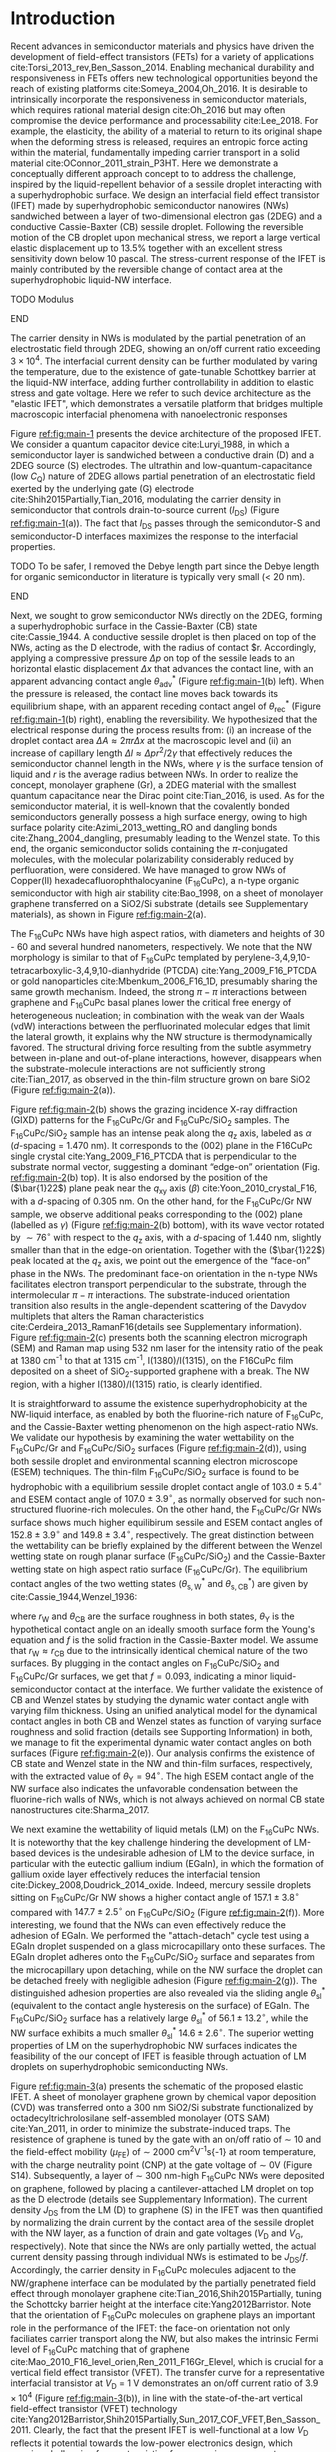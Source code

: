 #+LATEX_CLASS: revtex4-1
#+LATEX_CLASS_OPTIONS: [prb, onecolumn, linenumbers, hyperref, superscriptaddress, preprint, amsmath, amssymb, noshowpacs]
#+LATEX_HEADER: \usepackage{graphicx}
#+LATEX_HEADER: \usepackage{float}
#+LATEX_HEADER: \usepackage{xcolor}
#+LATEX_HEADER: \usepackage{hyperref}
#+LATEX_HEADER: \usepackage{times}

#+OPTIONS: tex:t toc:nil todo:t author:nil date:nil title:nil ^:t tags:nil
#+DESCRIPTION:

#+NAME: latex-author-list
#+BEGIN_EXPORT latex
% The author list
\title{An elastic interfacial transistor enabled by superhydrophobicity}
\author{Tian Tian}
\affiliation{Institute for Chemical and Bioengineering, ETH Z{\"{u}}rich,  Vladimir-Prelog Weg 1, CH-8093 Z{\"{u}}rich, Switzerland}
\author{Chander Shekhar Sharma}
\affiliation{Institut of Energy Technology, ETH Z{\"{u}}rich, Sonneggstrasse 3, CH-8092 Z{\"{u}}rich, Switzerland}
\author{Navanshu Ahuja}
\affiliation{Institute for Chemical and Bioengineering, ETH Z{\"{u}}rich,  Vladimir-Prelog Weg 1, CH-8093 Z{\"{u}}rich, Switzerland}
\author{Matija Varga}
\affiliation{Electronics Laboratory, ETH Z{\"{u}}rich,  Gloriastrasse 35,  CH-8092 Z{\"{u}}rich, Switzerland}
\author{Raja Selvakumar}
\affiliation{Department of Chemical and Biomolecular Engineering, University of California, Berkeley, CA 94720, USA}
% \affiliation{Institute for Chemical and Bioengineering, ETH Z{\"{u}}rich,  Vladimir-Prelog Weg 1, CH-8093 Z{\"{u}}rich, Switzerland}
\author{Yen-Ting Lee}
\affiliation{Department of Chemical Engineering, National Taiwan University of Science and Technology, Taipei 10607, Taiwan.}
\affiliation{National Synchrotron Radiation Research Center, Hsinchu 30076, Taiwan.}
\author{Yu-Cheng Chiu}
\affiliation{Department of Chemical Engineering, National Taiwan University of Science and Technology, Taipei 10607, Taiwan.}
% \author{Gerhard Tr\"{o}ster}
% \affiliation{Electronics Laboratory, ETH Z{\"{u}}rich,  Gloriastrasse 35,  CH-8092 Z{\"{u}}rich, Switzerland}
% \author{Dimos Poulikakos}
% \affiliation{Institut of Energy Technology, ETH Z{\"{u}}rich, Sonneggstrasse 3, CH-8092 Z{\"{u}}rich, Switzerland}
\author{Chih-Jen Shih}
\email{chih-jen.shih@chem.ethz.ch}
\affiliation{Institute for Chemical and Bioengineering, ETH Z{\"{u}}rich,  Vladimir-Prelog Weg 1, CH-8093 Z{\"{u}}rich, Switzerland}
#+END_EXPORT

#+NAME: latex-abstract
#+BEGIN_EXPORT latex
\begin{abstract}
\end{abstract}
#+END_EXPORT

#+LaTeX: \maketitle

* Introduction
#+BEGIN_COMMENT
Typical strategy for creating mechanically
responsive FETs relies on coupling of another passive component, which
often limits sensitivity and increases power consumption .
#+END_COMMENT
Recent advances in semiconductor materials and physics have driven the
development of field-effect transistors (FETs) for a variety of
applications cite:Torsi_2013_rev,Ben_Sasson_2014.  Enabling mechanical
durability and responsiveness in FETs offers new technological
opportunities beyond the reach of existing platforms
cite:Someya_2004,Oh_2016.  It is desirable to intrinsically
incorporate the responsiveness in semiconductor materials, which
requires rational material design cite:Oh_2016 but may often
compromise the device performance and processability
cite:Lee_2018. For example, the elasticity, the ability of a material
to return to its original shape when the deforming stress is released,
requires an entropic force acting within the material, fundamentally
impeding carrier transport in a solid material
cite:OConnor_2011_strain_P3HT.  Here we demonstrate a conceptually
different approach concept to to address the challenge, inspired by
the liquid-repellent behavior of a sessile droplet interacting with a
superhydrophobic surface. We design an interfacial field effect
transistor (IFET) made by superhydrophobic semiconductor nanowires
(NWs) sandwiched between a layer of two-dimensional electron gas
(2DEG) and a conductive Cassie-Baxter (CB) sessile droplet. Following
the reversible motion of the CB droplet upon mechanical stress, we
report a large vertical elastic displacement up to 13.5% together with
an excellent stress sensitivity down below 10 pascal. The
stress-current response of the IFET is mainly contributed by the
reversible change of contact area at the superhydrophobic liquid-NW
interface.
*************** TODO Modulus
*************** END
The carrier density in NWs is modulated by the partial penetration of
an electrostatic field through 2DEG, showing an on/off current ratio
exceeding $3 \times 10^{4}$. The interfacial current density can be
further modulated by varing the temperature, due to the existence of
gate-tunable Schottkey barrier at the liquid-NW interface, adding
further controllability in addition to elastic stress and gate
voltage. Here we refer to such device architecture as the "elastic
IFET", which demonstrates a versatile platform that
bridges multiple macroscopic interfacial phenomena with nanoelectronic
responses

Figure [[ref:fig:main-1]] presents the device architecture of the proposed
IFET. We consider a quantum capacitor device
cite:Luryi_1988, in which a semiconductor layer is sandwiched between
a conductive drain (D) and a 2DEG source (S) electrodes. The ultrathin
and low-quantum-capacitance (low $C_{\mathrm{Q}}$) nature of 2DEG
allows partial penetration of an electrostatic field exerted by the
underlying gate (G) electrode cite:Shih2015Partially,Tian_2016,
modulating the carrier density in semiconductor that controls
drain-to-source current (\(I_{\mathrm{DS}}\)) (Figure
[[ref:fig:main-1]](a)).  The fact that $I_{\mathrm{DS}}$ passes through
the semicondutor-S and semiconductor-D interfaces maximizes the
response to the interfacial properties. 
*************** TODO To be safer, I removed the Debye length part since the Debye length for organic semiconductor in literature is typically very small (< 20 nm).
*************** END
# In addition, the design allows
# a thin semiconductor layer with the thickness smaller than the Debye
# screening length (due to the low relative permittivity
# $\epsilon_{\mathrm{r}}$ and charge density of semiconductor), offering
# a high current responsiveness.

Next, we sought to grow semiconductor NWs directly on the 2DEG,
forming a superhydrophobic surface in the Cassie-Baxter (CB) state
cite:Cassie_1944. A conductive sessile droplet is then placed on top
of the NWs, acting as the D electrode, with the radius of contact
$r. Accordingly, applying a compressive pressure $\Delta p$ on top of
the sessile leads to an horizontal elastic displacement $\Delta x$
that advances the contact line, with an apparent advancing contact
angle $\theta_{\mathrm{adv}}^{*}$ (Figure [[ref:fig:main-1]](b)
left). When the pressure is released, the contact line moves back
towards its equilibrium shape, with an apparent receding contact angel
of $\theta_{\mathrm{rec}}^{*}$ (Figure [[ref:fig:main-1]](b) right),
enabling the reversibility. We hypothesized that the electrical
response during the process results from: (i) an increase of the
droplet contact area $\Delta A \approx 2 \pi r \Delta x$ at the
macroscopic level and (ii) an increase of capillary length $\Delta l
\approx \Delta p r^{2}/2\gamma$ that effectively reduces the
semiconductor channel length in the NWs, where $\gamma$ is the surface
tension of liquid and $r$ is the average radius between NWs.  In order
to realize the concept, monolayer graphene (Gr), a 2DEG material with
the smallest quantum capacitance near the Dirac point cite:Tian_2016,
is used. As for the semiconductor material, it is well-known that the
covalently bonded semiconductors generally possess a high surface
energy, owing to high surface polarity cite:Azimi_2013_wetting_RO and
dangling bonds cite:Zhang_2004_dangling, presumably leading to the
Wenzel state. To this end, the organic semiconductor solids containing
the \(\pi\)-conjugated molecules, with the molecular polarizability
considerably reduced by perfluoration, were considered. We have
managed to grow NWs of Copper(II) hexadecafluorophthalocyanine
(F_{16}CuPc), a n-type organic semiconductor with high air stability
cite:Bao_1998, on a sheet of monolayer graphene transferred on a
SiO2/Si substrate (details see Supplementary materials), as shown in
Figure [[ref:fig:main-2]](a).

The F_{16}CuPc NWs have high aspect ratios, with diameters and heights
of 30 - 60 and several hundred nanometers, respectively. We note that
the NW morphology is similar to that of F_{16}CuPc templated by
perylene-3,4,9,10-tetracarboxylic-3,4,9,10-dianhydride (PTCDA)
cite:Yang_2009_F16_PTCDA or gold nanoparticles
cite:Mbenkum_2006_F16_1D, presumably sharing the same growth
mechanism. Indeed, the strong $\pi-\pi$ interactions between graphene
and F_{16}CuPc basal planes lower the critical free energy of
heterogeneous nucleation; in combination with the weak van der Waals
(vdW) interactions between the perfluorinated molecular edges that
limit the lateral growth, it explains why the NW structure is
thermodynamically favored. The structural driving force resulting from
the subtle asymmetry between in-plane and out-of-plane interactions,
however, disappears when the substrate-molecule interactions are not
sufficiently strong cite:Tian_2017, as observed in the thin-film
structure grown on bare SiO2 (Figure [[ref:fig:main-2]](a)).

Figure [[ref:fig:main-2]](b) shows the grazing incidence X-ray diffraction
(GIXD) patterns for the F_{16}CuPc/Gr and F_{16}CuPc/SiO_{2}
samples. The F_{16}CuPc/SiO_{2} sample has an intense peak along the
$q_{\mathrm{z}}$ axis, labeled as $\alpha$ (/d/-spacing = 1.470
nm). It corresponds to the (002) plane in the F16CuPc single crystal
cite:Yang_2009_F16_PTCDA that is perpendicular to the substrate normal
vector, suggesting a dominant “edge-on” orientation
(Fig. [[ref:fig:main-2]](b) top). It is also endorsed by the position of
the (\(\bar{1}22\)) plane peak near the $q_{\mathrm{xy}}$ axis
(\(\beta\)) cite:Yoon_2010_crystal_F16, with a /d/-spacing of 0.305
nm. On the other hand, for the F_{16}CuPc/Gr NW sample, we observe
additional peaks corresponding to the (002) plane (labelled as
$\gamma$) (Figure [[ref:fig:main-2]](b) bottom), with its wave vector
rotated by $\sim 76^{\circ}$ with respect to the $q_{\mathrm{z}}$
axis, with a /d/-spacing of 1.440 nm, slightly smaller than that in
the edge-on orientation. Together with the (\(\bar{1}22\)) peak
located at the $q_{\mathrm{z}}$ axis, we point out the emergence of
the “face-on” phase in the NWs. The predominant face-on orientation
in the n-type NWs facilitates electron transport perpendicular to the
substrate, through the intermolecular $\pi-\pi$ interactions. The
substrate-induced orientation transition also results in the
angle-dependent scattering of the Davydov multiplets that alters the
Raman characteristics cite:Cerdeira_2013_RamanF16(details see
Supplementary information). Figure [[ref:fig:main-2]](c) presents both the
scanning electron micrograph (SEM) and Raman map using 532 nm laser
for the intensity ratio of the peak at 1380 cm^{-1} to that at 1315
cm^{-1}, I(1380)/I(1315), on the F16CuPc film deposited on a sheet of
SiO_{2}-supported graphene with a break. The NW region, with a higher
I(1380)/I(1315) ratio, is clearly identified.

It is straightforward to assume the existence superhydrophobicity at
the NW-liquid interface, as enabled by both the fluorine-rich nature
of F_{16}CuPc, and the Cassie-Baxter wetting phenomenon on the high
aspect-ratio NWs. We validate our hypothesis by examining the water
wettability on the F_{16}CuPc/Gr and F_{16}CuPc/SiO_{2} surfaces
(Figure [[ref:fig:main-2]](d)), using both sessile droplet and
environmental scanning electron microscope (ESEM) techniques. The
thin-film F_{16}CuPc/SiO_{2} surface is found to be hydrophobic with a
equilibrium sessile droplet contact angle of $103.0 \pm 5.4 ^{\circ}$
and ESEM contact angle of $107.0 \pm 3.9 ^{\circ}$, as normally
observed for such non-structured fluorine-rich molecules. On the other
hand, the F_{16}CuPc/Gr NWs surface shows much higher equilibirum
sessile and ESEM contact angles of $152.8 \pm 3.9 ^{\circ}$ and $149.8
\pm 3.4 ^{\circ}$, respectively. The great distinction between the
wettability can be briefly explained by the different between the
Wenzel wetting state on rough planar surface (F_{16}CuPc/SiO_{2}) and
the Cassie-Baxter wetting state on high aspect ratio surface
(F_{16}CuPc/Gr). The equilibrium contact angles of the two wetting
states ($\theta^{*}_{\mathrm{s,W}}$ and $\theta^{*}_{\mathrm{s,CB}}$) are
given by cite:Cassie_1944,Wenzel_1936:

\begin{eqnarray}
\label{eq:2}
&\cos \theta^{*}_{\mathrm{s,W}} =& r_{\mathrm{W}} \cos \theta_{\mathrm{Y}} \\
&\cos \theta^{*}_{\mathrm{s,CB}} =& r_{\mathrm{CB}} f \cos \theta_{\mathrm{Y}} + f - 1
\end{eqnarray}

 where $r_{\mathrm{W}}$ and $\theta_{\mathrm{CB}}$ are the surface
 roughness in both states, $\theta_{\mathrm{Y}}$ is the hypothetical
 contact angle on an ideally smooth surface form the Young's equation
 and $f$ is the solid fraction in the Cassie-Baxter model. We assume
 that $r_{\mathrm{W}} \approx r_{\mathrm{CB}}$ due to the
 intrinsically identical chemical nature of the two surfaces. By
 plugging in the contact angles on F_{16}CuPc/SiO_{2} and
 F_{16}CuPc/Gr surfaces, we get that $f=0.093$, indicating a minor
 liquid-semiconductor contact at the interface. We further validate
 the existence of CB and Wenzel states by studying the dynamic water
 contact angle with varying film thickness. Using an unified
 analytical model for the dynamical contact angles in both CB and
 Wenzel states as function of varying surface roughness and solid
 fraction (details see Supporting Information) in both, we manage to
 fit the experimental dynamic water contact angles on both surfaces
 (Figure [[ref:fig:main-2]](e)). Our analysis confirms the existence of CB
 state and Wenzel state in the NW and thin-film surfaces,
 respectively, with the extracted value of
 $\theta_{\mathrm{Y}}=94^{\circ}$. The high ESEM contact angle of the
 NW surface also indicates the unfavorable condensation between the
 fluorine-rich walls of NWs, which is not always achieved on normal CB
 state nanostructures cite:Sharma_2017.
 
 We next examine the wettability of liquid metals (LM) on the
 F_{16}CuPc NWs. It is noteworthy that the key challenge hindering the
 development of LM-based devices is the undesirable adhesion of LM to
 the device surface, in particular with the eutectic gallium indium
 (EGaIn), in which the formation of gallium oxide layer effectively
 reduces the interfacial tension
 cite:Dickey_2008,Doudrick_2014_oxide. Indeed, mercury sessile
 droplets sitting on F_{16}CuPc/Gr NW shows a higher contact angle of
 $157.1 \pm 3.8 ^{\circ}$ compared with $147.7 \pm 2.5 ^{\circ}$ on
 F_{16}CuPc/SiO_{2} (Figure [[ref:fig:main-2]](f)).  More interesting, we
 found that the NWs can even effectively reduce the adhesion of
 EGaIn. We performed the "attach-detach" cycle test using a EGaIn
 droplet suspended on a glass microcapillary onto these surfaces. The
 EGaIn droplet adheres onto the F_{16}CuPc/SiO_{2} surface and
 separates from the microcapillary upon detaching, while on the NW
 surface the droplet can be detached freely with negligible adhesion
 (Figure [[ref:fig:main-2]](g)). The distinguished adhesion properties are
 also revealed via the sliding angle $\theta_{\mathrm{sl}}^{*}$
 (equivalent to the contact angle hysteresis on the surface) of
 EGaIn. The F_{16}CuPc/SiO_{2} surface has a relatively large
 $\theta_{\mathrm{sl}}^{*}$ of $56.1 \pm 13.2 ^{\circ}$, while the NW
 surface exhibits a much smaller $\theta_{\mathrm{sl}}^{*}$ $14.6 \pm
 2.6 ^{\circ}$. The superior wetting properties of LM on the
 superhydrophobic NW surfaces indicates the feasibility of the our concept of
 IFET is feasible through actuation of LM droplets
 on superhydrophobic semiconducting NWs.

 Figure [[ref:fig:main-3]](a) presents the schematic of the proposed
 elastic IFET. A sheet of monolayer graphene grown by chemical vapor
 deposition (CVD) was transferred onto a 300 nm SiO2/Si substrate
 functionalized by octadecyltrichrolosilane self-assembled monolayer
 (OTS SAM) cite:Yan_2011, in order to minimize the substrate-induced
 traps.  The resistence of graphene is tuned by the gate with an
 on/off ratio of \sim 10 and the field-effect mobility
 (\(\mu_{\mathrm{FE}}\)) of \sim 2000 cm^{2}V^{-1}s{-1} at room
 temperature, with the charge neutrality point (CNP) at the gate
 voltage of \sim 0V (Figure S14). Subsequently, a layer of \sim 300
 nm-high F_{16}CuPc NWs were deposited on graphene, followed by
 placing a cantilever-attached LM droplet on top as the D electrode
 (details see Supplementary Information).  The current density
 $J_{\mathrm{DS}}$ from the LM (D) to graphene (S) in the IFET was
 then quantified by normalizing the drain current by the contact area
 of the sessile droplet with the NW layer, as a function of drain and
 gate voltages ($V_{\mathrm{D}}$ and $V_{\mathrm{G}}$,
 respectively). Note that since the NWs are only partially wetted, the
 actual current density passing through individual NWs is estimated to
 be $J_{\mathrm{DS}}/f$. Accordingly, the carrier density in
 F_{16}CuPc molecules adjacent to the NW/graphene interface can be
 modulated by the partially penetrated field effect through monolayer
 graphene cite:Tian_2016,Shih2015Partially, tuning the Schottcky
 barrier height at the interface cite:Yang2012Barristor. Note that the
 orientation of F_{16}CuPc molecules on graphene plays an important
 role in the performance of the IFET: the face-on orientation not only
 faciliates carrier transport along the NW, but also makes the
 intrinsic Fermi level of F_{16}CuPc matching that of graphene
 cite:Mao_2010_F16_level_orien,Ren_2011_F16Gr_Elevel, which is crucial
 for a vertical field effect transistor (VFET). The transfer curve for
 a representative interfacial transistor at $V_{\mathrm{D}}$ = 1 V
 demonstrates an on/off current ratio of $3.9 \times 10^{4}$ (Figure
 [[ref:fig:main-3]](b)), in line with the state-of-the-art vertical
 field-effect transistor (VFET) technology
 cite:Yang2012Barristor,Shih2015Partially,Sun_2017_COF_VFET,Ben_Sasson_2011. Clearly,
 the fact that the present IFET is well-functional at a low $V_{\mathrm{D}}$
 reflects it potential towards the low-power electronics design, which
 remains challenging for most resistive force-sensing components
 cite:Pan_2014,Pang_2012. A number of IFET samples were characterized,
 showing an average on/off current ratio of $5 \times 10^{3}$ (Figure
 [[ref:fig:main-3]](b) inset). The transfer curves at different
 $V_{\mathrm{D}}$ are shown in Figure [[ref:fig:main-3]](c), with the
 on/off current ratio gradually decreases with $V_{\mathrm{D}}$, owing
 to a mechanism analogous to the drain-induced barrier lowering (DIBL)
 effect in the short-channel FETs cite:Lundstrom_2003. More
 discussions about the transport mechanisms, together with the band
 diagrams, are stated in Supplementary Information. We further
 demonstrate an application concerning the gate-tunability of the
 F_{16}CuPc/Gr IFET, by switching an commercial green LED (Figure
 [[ref:fig:main-3]](d)) with the help of a home-made bipolar junction
 transistor (BJT) amplifier circuit.  We demonstrate that over 10
 cycles of on-off switching cycles by tuning the $V_{\mathrm{G}}$ from
 -75 V to 100 V, the total current through the circuit can be tuned by
 250 folds with appreciable stability, showing good and reliable gate
 tunability.
  
  The elasticity of liquid enables response to pressure stimuli at the
  NW/LM interface, with relatively large displacement compared with
  conventional piezoelectric devices. The curvature at the liquid-air
  interface creates a curvature pressure $p$, described by the
  Young-Laplace equation:

  \begin{equation}
  \label{eq:1}
	p = \gamma_{\mathrm{L}} (R_{1}^{-1} + R_{2}^{-1})
  \end{equation}

  where $R_{1}$ and $R_{2}$ are the principle radii of the LM droplet,
  and $\gamma_{\mathrm{L}}$ is the surface tension of the liquid. When
  compressed between two parallel plates, the droplet undergoes an
  uniaxial strain $\sigma = \Delta H / H_{0}$, where $\Delta H$ and
  $H_{0}$ are the change of droplet height and droplet height without
  strain, respectively. The strain changes the curvature, and in turn
  gives rise to a stress $\varepsilon=p(H_{0}-\Delta H) - p(H_{0})$
  (Figure [[ref:fig:main-4]](a)). The strain-stress relation of the
  droplet resembles the elasticity in soft materials, and is the key
  principle behind the elastic IFET. Since the gravitational effect
  can be ignored for sub-microliter LM droplets (Bond number much less
  than 1), the boundaries of the droplet is spherical and an
  analytical model is used to solve the stress-strain relation
  (details see Supporting Information). The value of $H_{0}$ is
  determined by the volume of droplet $V_{\mathrm{drop}}$, and contact
  angles at the top and bottom plate ($\theta_{\mathrm{t}}$ and
  $\theta_{\mathrm{b}}$) as:
  \begin{equation}
  \label{eq:5}
  \begin{aligned}
    H_{0} &= \sqrt[3]{\frac{3 V_{\mathrm{drop}}}{4 \pi}} \sqrt[3]{\frac{1}{ 
   g(\theta_{\mathrm{t}}) + g(\theta_{\mathrm{b}}) -1 }}  \left(\cos \theta_{\mathrm{t}} + \cos \theta_{\mathrm{b}}\right) \\
    g(\theta) &= \left(\frac{1 + \cos \theta}{2} \right)^{2} \left(2 - \cos \theta}\right)
  \end{aligned}

  \end{equation}
 Figure [[ref:fig:main-4]](b) shows the
  experimental and simulated elastic stress of a $\sim\ 0.1\
  \mathrm{\mu L}$ Hg droplet as a function of vertical strain up to
  13.5%. Under low strain, the stress-strain relation is close to
  linearity, giving a elastic modulus $E=\partial \varepsilon /
  \partial \sigma$ of \sim 820 Pa. Such elastic modulus of a
  compressed droplet stems from the superhydrophobicity of NWs and the
  surface tension of LM, and is effectively identical to the
  conventional elastic (Young's) modulus of bulk materials when
  concerning the application of elastic sensing. We note that the
  elastic modulus of LM droplet is lower than the state-of-art low
  modulus soft materials (several kPa) cite:Jang_2015, indicating the
  huge potential in elastic sensing. More interestingly, our model
  shows that the elastic modulus deceases with the volume of the
  droplet $V_{\mathrm{drop}}$ (Figure [[ref:fig:main-4]](b) inset),
  allowing facile tuning of the modulus. We measure the response of
  $I_{\mathrm{DS}}$ to the stress at different $V_{\mathrm{G}}$
  levels, as shown in Figure [[ref:fig:main-4]](c). $I_{\mathrm{DS}}$
  increases with $\sigma$ with almost no dependency on
  $V_{\mathrm{G}}$, while the current on/off modulation is not
  affected by elastic stress. The sensitivity of the elastic electric
  response $\eta = (I/I_{0} - 1)/\varepsilon$, where $I$ and $I_{0}$
  are the $I_{\mathrm{DS}}$ with and without stress, is determined to
  be 0.036 Pa^{-1}. The stress can thus be deteched at a extreme low
  level (less than 10 Pa) with measurable $I_{\mathrm{DS}}$ change, comparable
  with the most sensitive elastic sensing approahes
  cite:Pang_2012,Pan_2014. As we propsed in the introduction, two
  mechanisms may be responsible for the current increase upon elastic
  stimuli, i.e. the change of LM/NW contact area, and increase of LM
  capillary length. When the LM droplets are operated within the CB
  state, with an $\varepsilon$ of \sim 100 Pa and average spacing between
  the NWs of \sim 50 nm, the change of capillary length is
  negligible. Indeed the $I_{\mathrm{DS}}$ amplification ratio
  predicted from our theoretical model is close to the experimental
  values (Figure SXXX),
*************** TODO Figure SI ?
*************** END
 indicating that the change of contact area is the main cause of the
  current response. We ascribe the discrepancy between the
  experimental data and our model to the possible penetration of LM
  into microscale defects on the graphene sheet, where wetting state
  at the NW/LM interface turns from CB state to Wenzel state, which is
  known to occur at a pressure > 250 Pa on a superhydrophobic surface
  cite:Lafuma_2003, and can be observed in the defect areas of the NW
  film (Figure SXXX).
*************** TODO Figure SI ?
*************** END
  In order to validate our analytical model, we use finite element
 methd (FEM) to analyse the stress distribution in the droplet using
 the experimental droplet goemetry. As shown in Figure [[ref:eq:4]](d),
 the stress calculated from the analytical model and FEM are of good
 agreement. Finally, we examine the reversibility of the pressure
 sensing using elastic LM droplets. We monitored the change of the
 drain-source current as a function of time during more than 10 cycles
 of pressing-releasing of the LM droplet (Figure
 [[ref:fig:main-4]](e)). At average stress of $204.2 \pm 12.3$
 Pa, the current can be tuned over 12 to 14 folds. Moreover the low
 pressure current $I_{0}$ is maintained closed to the initial value ,
 indicating the superhydrophobic-enabled elastic pressure sensing is
 reversible.

  The Schottkey transport barrier at the NW/Gr interface also
  incorporates thermal response into the IFET. Since
  the gate-tunable current modulation is related to the Schottky
  barrier height $\Phi_{\mathrm{SB}}$, the current density flowing
  through the interface can be described by the thermionic emission
  equation cite:Sze2006Mosfets:

  \begin{equation}
  \label{eq:4}
  J_{\mathrm{DS}} = A^{**} T^{2} \exp(- \frac{e \Phi_{\mathrm{SB}}}{kT}) 
		  \left[ \exp(\frac{e V_{\mathrm{D}}}{kT}) - 1\right]
  \end{equation}
  where $T$ is the temperature, $A^{**}$ is the reduced effective
  Richardson constant, $e$ is the unit charge and $k$ is the Boltzmann
  constant. At same $V_{\mathrm{D}}$ and $\Phi_{\mathrm{SB}}$, the
  $J_{\mathrm{DS}}$ is solely controlled by $T$. Within the reverse
  bias regime, where Schottky barrier dominates the current, the
  higher $\Phi_{\mathrm{SB}}$ is, the greater $J_{\mathrm{DS}}$ can be
  tuned by temperature (Figure SXX).

*************** TODO Figure SI
*************** END

  Note that since the thermal volume expansion of LM is relatively
  small (\sim 1% from 20 $^{\circ} \mathrm{C}$ to 100 $^{\circ}
  \mathrm{C}), the temperature-induced change of contact area and
  capillary length can be ignored. We tested the gated-tuned
  $J$_{\mathrm{DS}}$ with the temperature ranging from 20 $^{\circ}
  \mathrm{C}$ to 100 $^{\circ} \mathrm{C}$, as shown in Figure
  [[ref:fig:main-5]](a). As expected, $J_{\mathrm{DS}}$ increases with the
  rise of temperature, due to the dominance of $T^{2}$ in
  Eq. [[ref:eq:4]]. The current on-off modulation by $V_{\mathrm{G}}$ is
  not affected, confirming that temperature and gate control are
  independent. To further investigate the influence of temperature on
  the current, we measured the gain of current
  $G(T)=J_{\mathrm{DS}}(T)/J_{\mathrm{DS}}(T=20\ ^{\circ} \mathrm{C})$
  at different $V_{\mathrm{G}}$ levels ([[ref:fig:main-5]](c)). We observe
  a higher current gain at more negative $V_{\mathrm{G}}$, indicating
  the increase of Schottkey barrier. To estimate the
  $\Phi_{\mathrm{SB}}$ at each $V_{\mathrm{G}}$ level, we fitted the
  $G(T)$ curves using least square regression by equation
  [[ref:eq:4]]. The fitted $G(T)$ curves show close resemblance to the
  experimental data, proving the therionic emissive nature of the
  temperature-dependent current gain in our interfacial transistor. We
  further plot the extracted $\Phi_{\mathrm{SB}}$ values as a function
  of $V_{\mathrm{G}}$ in Figure [[ref:fig:main-5]](d). The Schottky
  barrier height reduces from 0.46 V at $V_{\mathrm{G}}=-100$ V to
  0.16 V at $V_{\mathrm{G}} = 100$ V, with a tuning range of 0.30 V,
  consistent with other reports of graphene-based VFETs
  cite:Yang2012Barristor,Dankert_2017_graphene_spin_SB. We note that
  the theoretical modulation of $\Phi_{\mathrm{SB}}$ can be up to 0.59
  V within the same $V_{\mathrm{G}}$ range. Such discrepancy may be
  caused by the pinning of graphene's Fermi level by surface-bound
  traps cite:Meric_2008.


* Conclusions

In this paper, we introduce a new electronic platform -- the
IFET as an extension to conventional field effect
transistors, by combining multiscale phenomena at different interfaces
to the semiconductor material. As we demonstration example we show the
design and working principle of a graphene-F_{16}CuPc interfacial
transistor. Nanowires of F_{16}CuPc are formed on graphene surface due
to graphene-assisted template effect, giving rise to macroscopic
superhydrophobicity at the NW-liquid interface. The
superhydrophobicity enables versatile operation of droplets on the NW
interface. Owing to the elasticity of liquid droplets, it is feasible
to introduce pressure sensing capability at the semiconductor-liquid
interface, which further enables detection with large displacement. At
the graphene-semiconductor interface, due to the Fermi level match and
field effect transparency, the drain-source current can be tuned over
a large range by gate voltage modulation in a vertical field effect
transistor. Moreover, an additional interface to the semiconductor is
easily introduced involving the thermal carrier emission at the
graphene-semiconductor junction. All the interfaces to semiconductor
can be operated without interference, which facilitates
multi-dimensional operations of the IFET. Our
concept of IFETs can be extended to a wide variety
of electronic devices, where multiscale phenomena at the
2D-material-semiconductor interfaces are involved. Stimuli responses
involving interfacial physics such as motion of liquid enabled by
superhydrophobic semiconductor nanostructure, light switching due to
optical transparency of 2D materials and charge transfer with
environmental molecules owing to the long Debye length of organic
semiconductors can all be integrated into single interfacial
transistor, which opens a broad future for next-generation versatile,
multifunctional and inexpensive electronics.




* References


[[bibliography:ref.bib]]

#+CAPTION: The concept of an elastic interfacial transistor. (a) Multiscale phenomena in the interfacial transistor: at the macroscopic scale, the superhydrophobicity is induced by fluorene-rich semiconducting nanowires; the nanowires (NWs) is led by the unique molecular templating on two dimensional electron gas (2DEG); the energy level alignment at the semiconductor-2DEG interface further enables field effect modulation of interfacial electronic properties. (b) Schematic drawing of an interfacial transistor, composed of (i) liquid metal droplet as drain terminal, from which the elasticity can be induced; (ii) semiconducting nanowires which provide electronic transport and superhydrophobicity; (iii) a 2DEG as source terminal, of which the transport phenomana can be tuned by field effect. (c) Mechanism of the elastic sensing using liquid metal droplet. Droplet strain in the vertical direction causes elastic stress of the droplet. The contact radius of the droplet increases, and in turn changes the current. Superhydrophobicity of the semiconducting NWs enables repeatable droplet shape deformation.

#+CAPTION: The interfacial transistor. (a) multiscale phenomena involved in the graphene - F_{16}CuPc interfacial transistor, including macroscopic superhydrophobicity by F_{16}CuPc (NWs) at the semicondutor-liquid interface, nanoscale orientation templating of F_{16}CuPc on graphene by vdW epitaxy, and atomically the interlay between the semimetallic electronic structure of graphene and semiconducting epitaxial F_{16}CuPc. (b) Top-view and cross-sectional SEM images showing the morphology distinction between F_{16}CuPc deposited on SiO_{2} (thin film, green) and graphene (NWs, cyan). Scale bars: 200 nm. (c) Distinction between the water wetting behavior on different morphologies of F_{16}CuPc revealed by sessile drop and ESEM. The F_{16}CuPc NWs on graphene show apprarent superhydrophobity compared with the hydrophobic thin film F_{16}CuPc on SiO_{2}. (d) Adhesion of liquid metals (LM) on F_{16}CuPc surfaces with different morphologies. The F_{16}CuPc NWs on graphene show larger contact angle and less adhesion for both mercury and EGaIn compared with F_{16}CuPc on SiO_{2}.
#+ATTR_LATEX: :width 0.95\linewidth
#+NAME: fig:main-1
[[file:img/scheme-1.pdf]]


#+CAPTION: Molecular orientation-induced superhydrophobicity. (a) schematic illustration of molecular epitaxy of F_{16}CuPc on graphene. (b)  Top-view and cross-sectional SEM images showing the morphology distinction between F_{16}CuPc deposited on SiO_{2} (thin film, green) and graphene (NWs, cyan). Scale bars: 200 nm. (c) GIXD spectra of Gr-F_{16}CuPc (top) and SiO_{2}-F_{16}CuPc (bottom) reveal that the SiO_{2}-F_{16}CuPc adopts an edge-on orientation (magenta circles), as revealed by the strong diffraction peak from the (002) plane. On the other hand, the Gr-F_{16}CuPc shows a majorly face-on orientation (cyan circles) from the ($1\bar{2}2$) plane. The wave vectors of 4 major peaks (\alpha-\delta) were labeled with the diffraction planes in the corresponding 3D molecule model. (d) Water wettability on different F_{16}CuPc surfaces measured from sessile droplet and environmental scanning electron microscopy (ESEM). F_{16}CuPc nanowires on graphene exhibits superhydrophobicity while F_{16}CuPc thin film on SiO_{2} tends to be hydrophobic. (e) Wettability of liquid metal on different F_{16}CuPc surfaces. The adhesion of both mercury and EGaIn are less graphene-F_{16}CuPc than SiO_{2}CuPc.
#+ATTR_LATEX: :width 0.95\linewidth
#+NAME: fig:main-2
[[file:img/scheme-2.pdf]]


#+CAPTION: The graphene-F_{16}CuPc elastic vertical interfacial transistor with liquid metal as the drain electrode. (a) Schematic illustration of the device architecture. The simplified diagram and an optical image of the semiconductor-LM interface are shown in the inlets. (b) Gated-controlled drain-source current modulation of the interfacial transistor. A typical $J_{\mathrm{DS}} - V_{\mathrm{G}}$ curve with forward and backward gate voltage scans is shown, with an on-off ratio of $3.9\times10^{4}$ times. Inset: histrogram of the on-off ratios of fabricated interfacial transistor samples. (c) $J_{\mathrm{DS}} - V_{\mathrm{G}}$ curves of the interfacial transistor under different drain-source voltages. (d) Absolute $J_{\mathrm{DS}}$ as function of $V_{\mathrm{D}}$ under various $V_{\mathrm{G}}$. The gate-controlled current modulation is effective only at the positive drain bias regime. (e) schematic energy diagrams of the graphene-F_{16}CuPc interface at different drain and gate voltage conditions. (f) Controlling the turn-on and turn-off of a commercial LED using the interfacial transistor. The total current $I_{\mathrm{tot}}$ as a function of time $t$ during 10 cycles of operations is shown.
#+ATTR_LATEX: :width 0.95\linewidth
#+NAME: fig:main-3
[[file:img/scheme-3.pdf]]


#+CAPTION: Responsive pressure sensing using elastic LM droplets on the interfacial transistor. (a) principle of the elastic-induced pressure change by the Young-Laplace equation. (b) Droplet stress and strain-responsive current ratio as functions of droplet strain, calculated both from experimental data and analytical model. (c) Pressure change of a LM droplet between a metal plate and the F_{16}CuPc surface calculated by the analytical model and finite element modeling (FEM). Both methods show close results. (d) $J_{\mathrm{DS}}$ as a function of $V_{\mathrm{G}}$ under different pressures. (e) Time-dependent current change of a cycle pressing test with average pressure change of 204.2 $\pm$ 12.3 Pa.
#+ATTR_LATEX: :width 0.8\linewidth
#+NAME: fig:main-4
[[file:img/scheme-4.pdf]]


#+CAPTION: Thermal response of the interfacial. (a) principle of the temperature-dependent response at the graphene-semiconductor interface. Higher gain of the drain-source current is obtained with higher Schottky barrier $\Phi_{\mathrm{SB}}$. (b)  $J_{\mathrm{DS}}$ as a function of $V_{\mathrm{G}}$ at various temperature levels. (c) Fitting of the gain of current ($I(T) / I(T=20\ ^{\circ} \mathrm{C})$) using the thermal emission model. (d) Schottky barrier heights extracted from the temperature-dependent current gain of the interfacial transistor from (c).
#+ATTR_LATEX: :width 0.95\linewidth
#+NAME: fig:main-5
[[file:img/scheme-5.pdf]]






